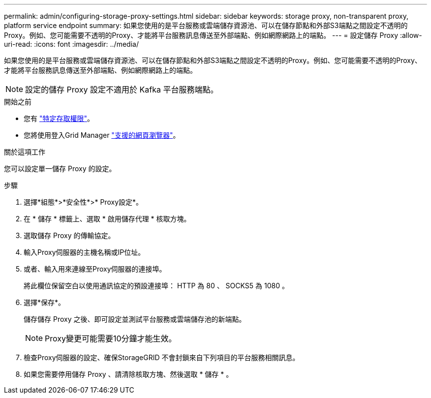 ---
permalink: admin/configuring-storage-proxy-settings.html 
sidebar: sidebar 
keywords: storage proxy, non-transparent proxy, platform service endpoint 
summary: 如果您使用的是平台服務或雲端儲存資源池、可以在儲存節點和外部S3端點之間設定不透明的Proxy。例如、您可能需要不透明的Proxy、才能將平台服務訊息傳送至外部端點、例如網際網路上的端點。 
---
= 設定儲存 Proxy
:allow-uri-read: 
:icons: font
:imagesdir: ../media/


[role="lead"]
如果您使用的是平台服務或雲端儲存資源池、可以在儲存節點和外部S3端點之間設定不透明的Proxy。例如、您可能需要不透明的Proxy、才能將平台服務訊息傳送至外部端點、例如網際網路上的端點。


NOTE: 設定的儲存 Proxy 設定不適用於 Kafka 平台服務端點。

.開始之前
* 您有 link:admin-group-permissions.html["特定存取權限"]。
* 您將使用登入Grid Manager link:../admin/web-browser-requirements.html["支援的網頁瀏覽器"]。


.關於這項工作
您可以設定單一儲存 Proxy 的設定。

.步驟
. 選擇*組態*>*安全性*>* Proxy設定*。
. 在 * 儲存 * 標籤上、選取 * 啟用儲存代理 * 核取方塊。
. 選取儲存 Proxy 的傳輸協定。
. 輸入Proxy伺服器的主機名稱或IP位址。
. 或者、輸入用來連線至Proxy伺服器的連接埠。
+
將此欄位保留空白以使用通訊協定的預設連接埠： HTTP 為 80 、 SOCKS5 為 1080 。

. 選擇*保存*。
+
儲存儲存 Proxy 之後、即可設定並測試平台服務或雲端儲存池的新端點。

+

NOTE: Proxy變更可能需要10分鐘才能生效。

. 檢查Proxy伺服器的設定、確保StorageGRID 不會封鎖來自下列項目的平台服務相關訊息。
. 如果您需要停用儲存 Proxy 、請清除核取方塊、然後選取 * 儲存 * 。

